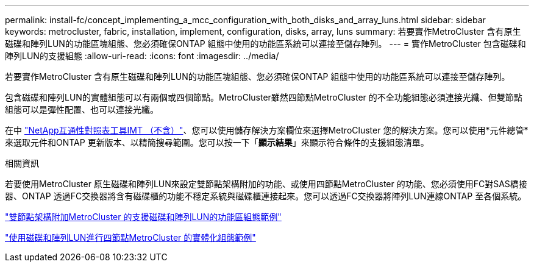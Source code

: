 ---
permalink: install-fc/concept_implementing_a_mcc_configuration_with_both_disks_and_array_luns.html 
sidebar: sidebar 
keywords: metrocluster, fabric, installation, implement, configuration, disks, array, luns 
summary: 若要實作MetroCluster 含有原生磁碟和陣列LUN的功能區塊組態、您必須確保ONTAP 組態中使用的功能區系統可以連接至儲存陣列。 
---
= 實作MetroCluster 包含磁碟和陣列LUN的支援組態
:allow-uri-read: 
:icons: font
:imagesdir: ../media/


[role="lead"]
若要實作MetroCluster 含有原生磁碟和陣列LUN的功能區塊組態、您必須確保ONTAP 組態中使用的功能區系統可以連接至儲存陣列。

包含磁碟和陣列LUN的實體組態可以有兩個或四個節點。MetroCluster雖然四節點MetroCluster 的不全功能組態必須連接光纖、但雙節點組態可以是彈性配置、也可以連接光纖。

在中 https://mysupport.netapp.com/matrix["NetApp互通性對照表工具IMT （不含）"]、您可以使用儲存解決方案欄位來選擇MetroCluster 您的解決方案。您可以使用*元件總管*來選取元件和ONTAP 更新版本、以精簡搜尋範圍。您可以按一下「*顯示結果*」來顯示符合條件的支援組態清單。

.相關資訊
若要使用MetroCluster 原生磁碟和陣列LUN來設定雙節點架構附加的功能、或使用四節點MetroCluster 的功能、您必須使用FC對SAS橋接器、ONTAP 透過FC交換器將含有磁碟櫃的功能不穩定系統與磁碟櫃連接起來。您可以透過FC交換器將陣列LUN連線ONTAP 至各個系統。

link:reference_example_of_a_two_node_fabric_attached_mcc_configuration_with_disks_and_array_luns.html["雙節點架構附加MetroCluster 的支援磁碟和陣列LUN的功能區組態範例"]

link:concept_example_of_a_four_node_mcc_configuration_with_disks_and_array_luns.html["使用磁碟和陣列LUN進行四節點MetroCluster 的實體化組態範例"]
